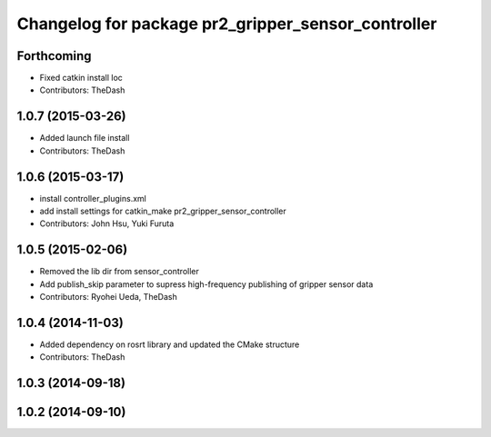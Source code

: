 ^^^^^^^^^^^^^^^^^^^^^^^^^^^^^^^^^^^^^^^^^^^^^^^^^^^
Changelog for package pr2_gripper_sensor_controller
^^^^^^^^^^^^^^^^^^^^^^^^^^^^^^^^^^^^^^^^^^^^^^^^^^^

Forthcoming
-----------
* Fixed catkin install loc
* Contributors: TheDash

1.0.7 (2015-03-26)
------------------
* Added launch file install
* Contributors: TheDash

1.0.6 (2015-03-17)
------------------
* install controller_plugins.xml
* add install settings for catkin_make pr2_gripper_sensor_controller
* Contributors: John Hsu, Yuki Furuta

1.0.5 (2015-02-06)
------------------
* Removed the lib dir from sensor_controller
* Add publish_skip parameter to supress high-frequency publishing of gripper sensor data
* Contributors: Ryohei Ueda, TheDash

1.0.4 (2014-11-03)
------------------
* Added dependency on rosrt library and updated the CMake structure
* Contributors: TheDash

1.0.3 (2014-09-18)
------------------

1.0.2 (2014-09-10)
------------------
